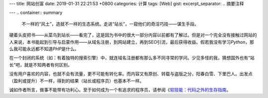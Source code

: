 ---
title: 网站创富
date: 2019-01-31 22:21:53 +0800
categories: 计算
tags: [Web]
gist: 
excerpt_separator: .. 摘要注释

---
.. container:: summary

    不一样的“风土”，造就不一样的生态系统。走进“站长”，一窥他们的奇淫巧技——谋生手段。

.. 摘要注释

硬着头皮把书——从菜鸟到站长——看完了，这是因为书中的很大一部分内容以前都有了解过。但是对一个完全没有接触过网站的人来说，本书能起到引导与启蒙作用——从域名注册，到网站建立，再到SEO引流，最后获得收益。假若我没有学习\ *Python*\ ，那么我可能永远都不知道\ *PHP*\ 是什么。

在一个封闭的系统（如：有着独特的搜索引擎）中，就连域名注册都有那么多不同寻常的学问。少见多怪的我，猜想国外也有“站长”吧，就是不知两者有何区别。

没有用户喜欢的内容，也就不会有流量，更不可能有转化率。而内容又有原创、转载与盗版之分，阳春白雪、下里巴人。出发点（盈利或提升）不一样，得到的结果（站长或程序员）也基本不一样。

诚如作者所言，做事不能带有功利心。至于如何成为一个有追求的程序员，请参阅《\ `软技能：代码之外的生存指南`_\ 。

.. _`软技能：代码之外的生存指南`: https://amzn.to/2U1ZAKw
